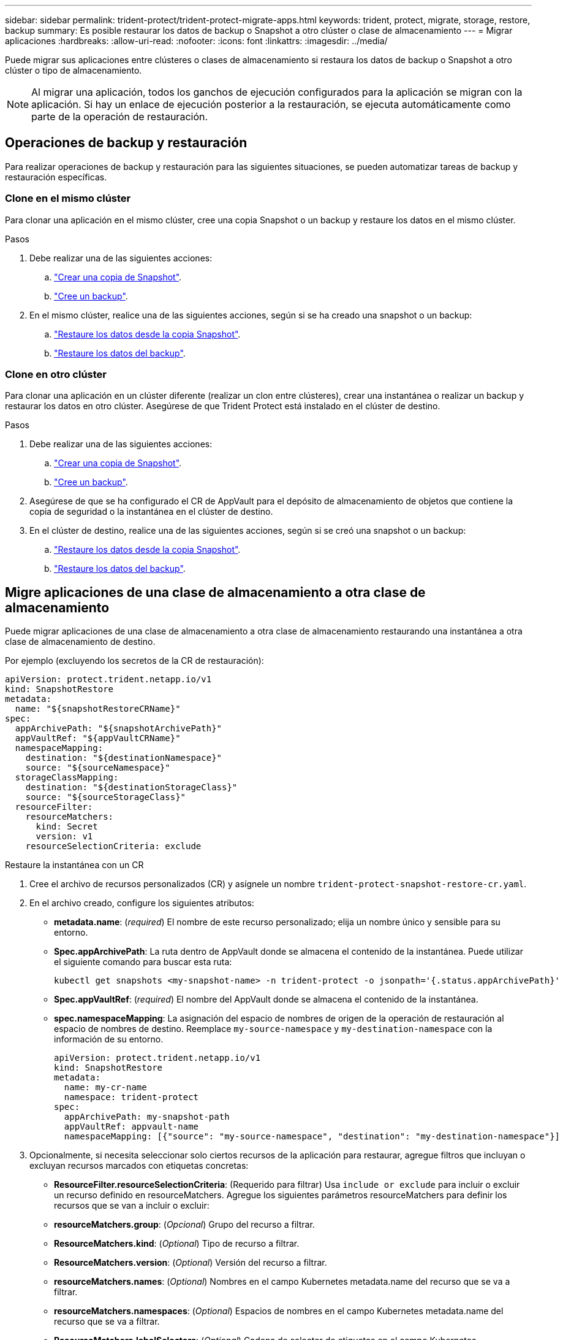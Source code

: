 ---
sidebar: sidebar 
permalink: trident-protect/trident-protect-migrate-apps.html 
keywords: trident, protect, migrate, storage, restore, backup 
summary: Es posible restaurar los datos de backup o Snapshot a otro clúster o clase de almacenamiento 
---
= Migrar aplicaciones
:hardbreaks:
:allow-uri-read: 
:nofooter: 
:icons: font
:linkattrs: 
:imagesdir: ../media/


[role="lead"]
Puede migrar sus aplicaciones entre clústeres o clases de almacenamiento si restaura los datos de backup o Snapshot a otro clúster o tipo de almacenamiento.


NOTE: Al migrar una aplicación, todos los ganchos de ejecución configurados para la aplicación se migran con la aplicación. Si hay un enlace de ejecución posterior a la restauración, se ejecuta automáticamente como parte de la operación de restauración.



== Operaciones de backup y restauración

Para realizar operaciones de backup y restauración para las siguientes situaciones, se pueden automatizar tareas de backup y restauración específicas.



=== Clone en el mismo clúster

Para clonar una aplicación en el mismo clúster, cree una copia Snapshot o un backup y restaure los datos en el mismo clúster.

.Pasos
. Debe realizar una de las siguientes acciones:
+
.. link:trident-protect-protect-apps.html#create-an-on-demand-snapshot["Crear una copia de Snapshot"].
.. link:trident-protect-protect-apps.html#create-an-on-demand-backup["Cree un backup"].


. En el mismo clúster, realice una de las siguientes acciones, según si se ha creado una snapshot o un backup:
+
.. link:trident-protect-restore-apps.html#restore-from-a-snapshot-to-a-different-namespace["Restaure los datos desde la copia Snapshot"].
.. link:trident-protect-restore-apps.html#restore-from-a-backup-to-a-different-namespace["Restaure los datos del backup"].






=== Clone en otro clúster

Para clonar una aplicación en un clúster diferente (realizar un clon entre clústeres), crear una instantánea o realizar un backup y restaurar los datos en otro clúster. Asegúrese de que Trident Protect está instalado en el clúster de destino.

.Pasos
. Debe realizar una de las siguientes acciones:
+
.. link:trident-protect-protect-apps.html#create-an-on-demand-snapshot["Crear una copia de Snapshot"].
.. link:trident-protect-protect-apps.html#create-an-on-demand-backup["Cree un backup"].


. Asegúrese de que se ha configurado el CR de AppVault para el depósito de almacenamiento de objetos que contiene la copia de seguridad o la instantánea en el clúster de destino.
. En el clúster de destino, realice una de las siguientes acciones, según si se creó una snapshot o un backup:
+
.. link:trident-protect-restore-apps.html#restore-from-a-snapshot-to-a-different-namespace["Restaure los datos desde la copia Snapshot"].
.. link:trident-protect-restore-apps.html#restore-from-a-backup-to-a-different-namespace["Restaure los datos del backup"].






== Migre aplicaciones de una clase de almacenamiento a otra clase de almacenamiento

Puede migrar aplicaciones de una clase de almacenamiento a otra clase de almacenamiento restaurando una instantánea a otra clase de almacenamiento de destino.

Por ejemplo (excluyendo los secretos de la CR de restauración):

[source, yaml]
----
apiVersion: protect.trident.netapp.io/v1
kind: SnapshotRestore
metadata:
  name: "${snapshotRestoreCRName}"
spec:
  appArchivePath: "${snapshotArchivePath}"
  appVaultRef: "${appVaultCRName}"
  namespaceMapping:
    destination: "${destinationNamespace}"
    source: "${sourceNamespace}"
  storageClassMapping:
    destination: "${destinationStorageClass}"
    source: "${sourceStorageClass}"
  resourceFilter:
    resourceMatchers:
      kind: Secret
      version: v1
    resourceSelectionCriteria: exclude
----
[role="tabbed-block"]
====
.Restaure la instantánea con un CR
--
. Cree el archivo de recursos personalizados (CR) y asígnele un nombre `trident-protect-snapshot-restore-cr.yaml`.
. En el archivo creado, configure los siguientes atributos:
+
** *metadata.name*: (_required_) El nombre de este recurso personalizado; elija un nombre único y sensible para su entorno.
** *Spec.appArchivePath*: La ruta dentro de AppVault donde se almacena el contenido de la instantánea. Puede utilizar el siguiente comando para buscar esta ruta:
+
[source, console]
----
kubectl get snapshots <my-snapshot-name> -n trident-protect -o jsonpath='{.status.appArchivePath}'
----
** *Spec.appVaultRef*: (_required_) El nombre del AppVault donde se almacena el contenido de la instantánea.
** *spec.namespaceMapping*: La asignación del espacio de nombres de origen de la operación de restauración al espacio de nombres de destino. Reemplace `my-source-namespace` y `my-destination-namespace` con la información de su entorno.
+
[source, yaml]
----
apiVersion: protect.trident.netapp.io/v1
kind: SnapshotRestore
metadata:
  name: my-cr-name
  namespace: trident-protect
spec:
  appArchivePath: my-snapshot-path
  appVaultRef: appvault-name
  namespaceMapping: [{"source": "my-source-namespace", "destination": "my-destination-namespace"}]
----


. Opcionalmente, si necesita seleccionar solo ciertos recursos de la aplicación para restaurar, agregue filtros que incluyan o excluyan recursos marcados con etiquetas concretas:
+
** *ResourceFilter.resourceSelectionCriteria*: (Requerido para filtrar) Usa `include or exclude` para incluir o excluir un recurso definido en resourceMatchers. Agregue los siguientes parámetros resourceMatchers para definir los recursos que se van a incluir o excluir:
** *resourceMatchers.group*: (_Opcional_) Grupo del recurso a filtrar.
** *ResourceMatchers.kind*: (_Optional_) Tipo de recurso a filtrar.
** *ResourceMatchers.version*: (_Optional_) Versión del recurso a filtrar.
** *resourceMatchers.names*: (_Optional_) Nombres en el campo Kubernetes metadata.name del recurso que se va a filtrar.
** *resourceMatchers.namespaces*: (_Optional_) Espacios de nombres en el campo Kubernetes metadata.name del recurso que se va a filtrar.
** *ResourceMatchers.labelSelectors*: (_Optional_) Cadena de selector de etiquetas en el campo Kubernetes metadata.name del recurso tal como se define en el https://kubernetes.io/docs/concepts/overview/working-with-objects/labels/#label-selectors["Documentación de Kubernetes"^]. Por ejemplo `"trident.netapp.io/os=linux"`: .
+
Por ejemplo:

+
[source, yaml]
----
spec:
  resourceFilter:
    resourceSelectionCriteria: "include"
    resourceMatchers:
      group: my-resource-group
      kind: my-resource-kind
      version: my-resource-version
      names: ["my-resource-names"]
      namespaces: ["my-resource-namespaces"]
      labelSelectors: ["trident.netapp.io/os=linux"]
----


. Después de rellenar `trident-protect-snapshot-restore-cr.yaml` el archivo con los valores correctos, aplique el CR:
+
[source, console]
----
kubectl apply -f trident-protect-snapshot-restore-cr.yaml
----


--
.Restaure la instantánea mediante la interfaz de línea de comandos
--
. Restaure la instantánea en un espacio de nombres diferente, reemplazando los valores entre paréntesis por información de su entorno.
+
** El `snapshot` argumento utiliza un espacio de nombres y un nombre de instantánea en el formato `<namespace>/<name>`.
** El `namespace-mapping` argumento utiliza espacios de nombres separados por dos puntos para asignar espacios de nombres de origen a los espacios de nombres de destino correctos en el formato `source1:dest1,source2:dest2`.
+
Por ejemplo:

+
[source, console]
----
tridentctl protect create snapshotrestore <my_restore_name> --snapshot <namespace/snapshot_to_restore> --namespace-mapping <source_to_destination_namespace_mapping>
----




--
====